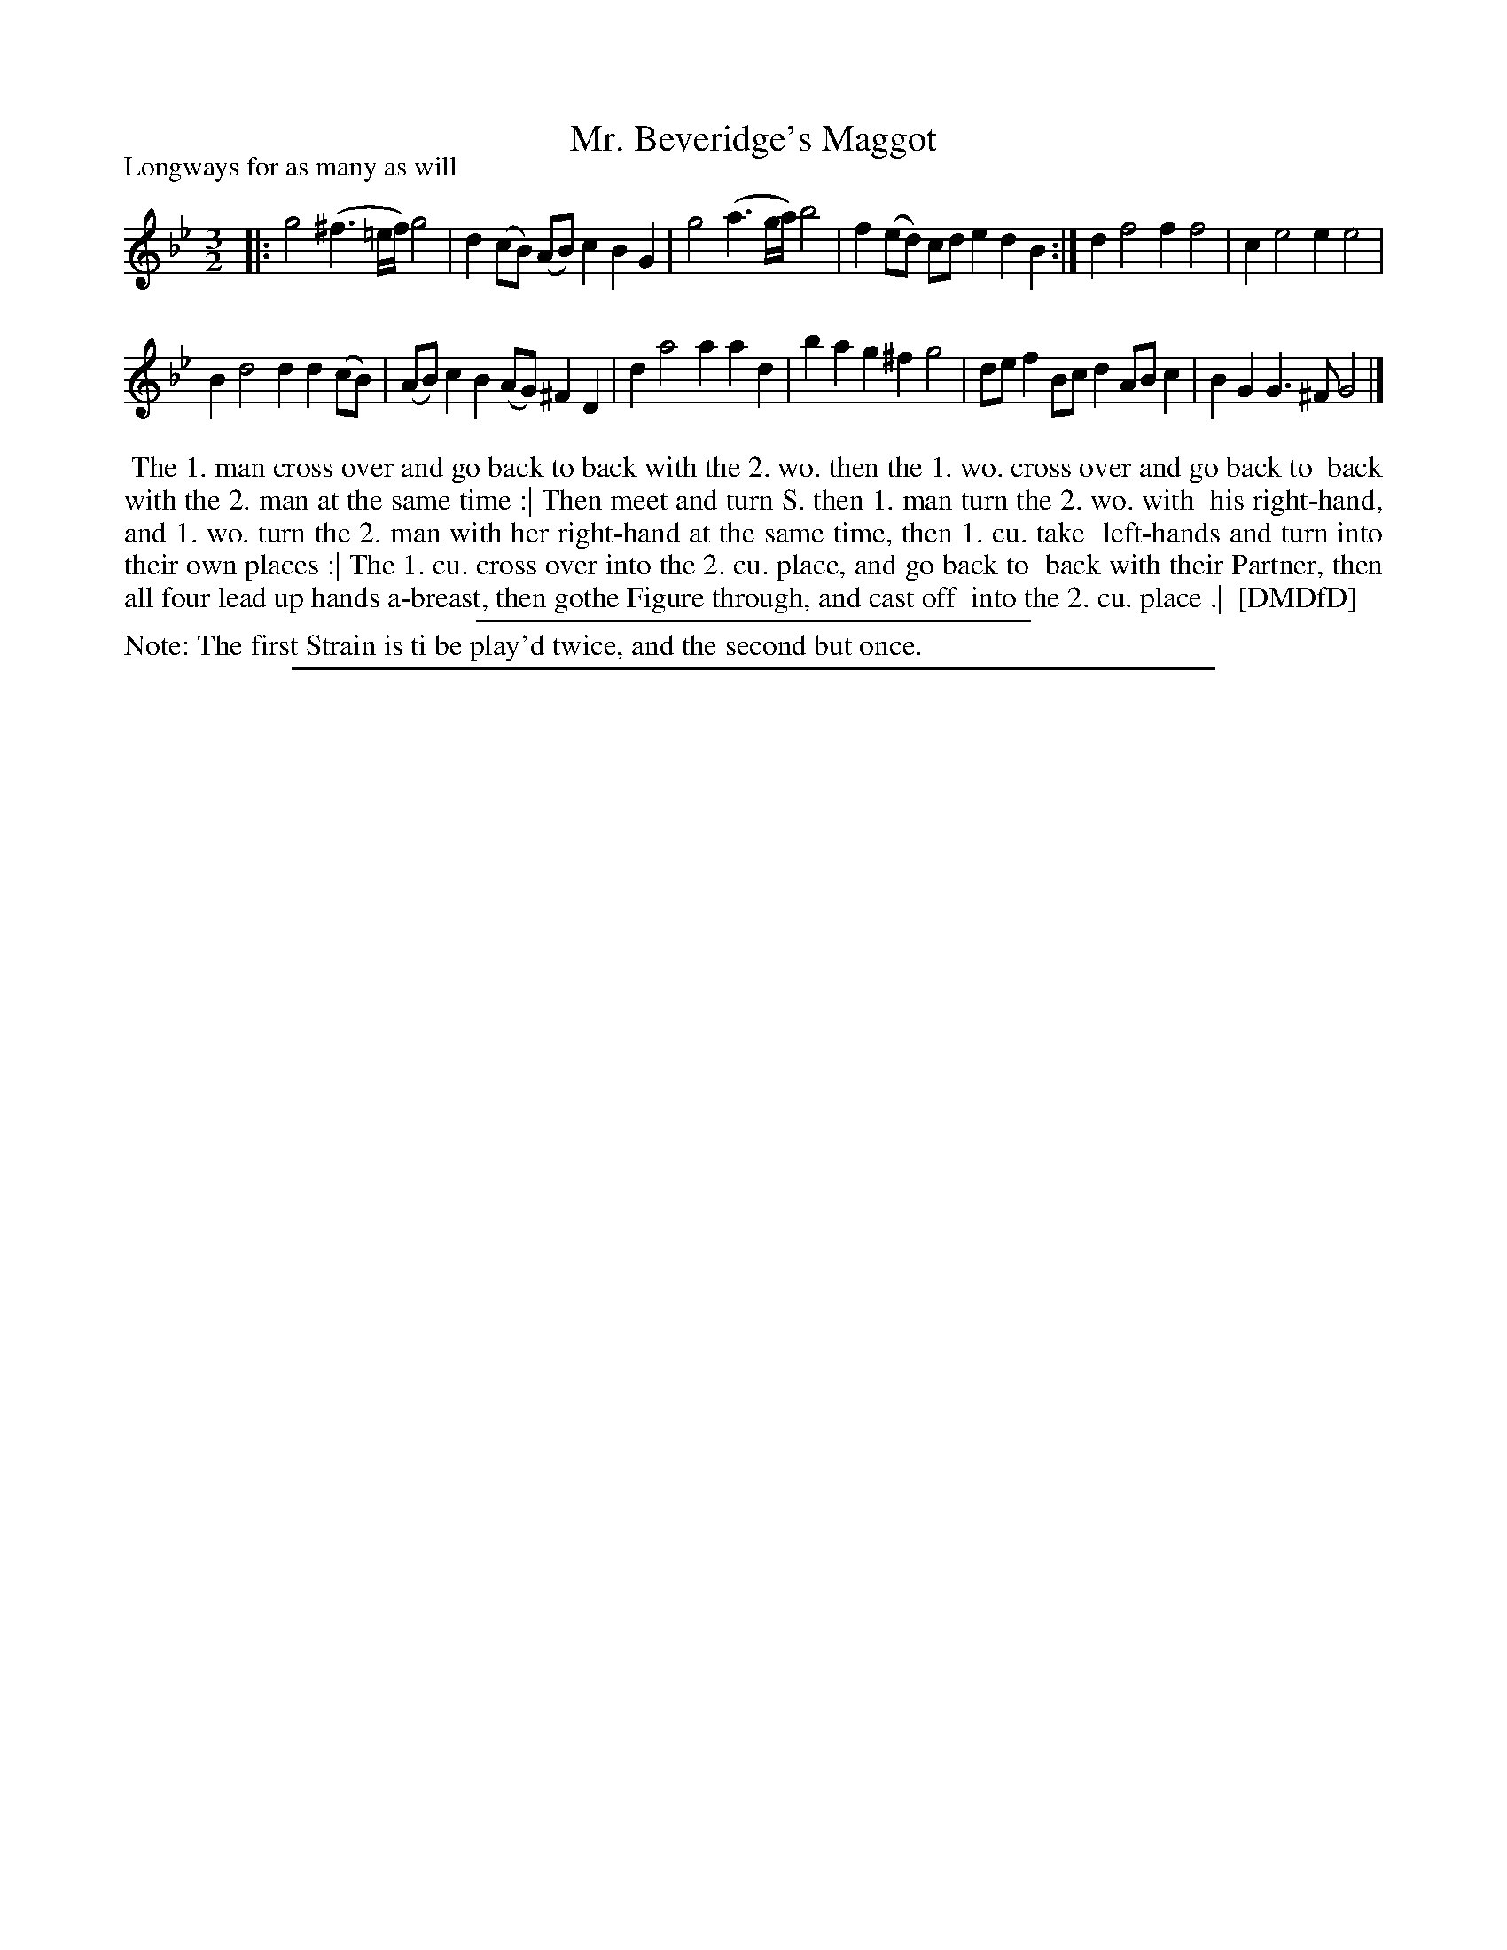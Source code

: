 X: 1
T: Mr. Beveridge's Maggot
P: Longways for as many as will
%R: minuet
B: "The Dancing-Master: Containing Directions and Tunes for Dancing" printed by W. Pearson for John Walsh, London ca. 1709
S: 7: DMDfD http://digital.nls.uk/special-collections-of-printed-music/pageturner.cfm?id=89751228 p.180
Z: 2013 John Chambers <jc:trillian.mit.edu>
N: Repeat added to match the dance instructions.
M: 3/2
L: 1/8
K: Gm
% - - - - - - - - - - - - - - - - - - - - - - - - -
|:\
g4 (^f3=e/f/) g4 | d2(cB) (AB)c2 B2G2 |\
g4 (a3g/a/) b4 | f2(ed) cde2 d2B2 :|\
d2 f4 f2 f4 | c2 e4 e2 e4 |
B2 d4 d2 d2(cB) | (AB)c2 B2(AG) ^F2D2 |\
d2 a4 a2 a2d2 | b2a2 g2^f2 g4 |\
def2 Bcd2 ABc2 | B2G2 G3^F G4 |]
% - - - - - - - - - - - - - - - - - - - - - - - - -
%%begintext align
%% The 1. man cross over and go back to back with the 2. wo. then the 1. wo. cross over and go back to
%% back with the 2. man at the same time :| Then meet and turn S. then 1. man turn the 2. wo. with
%% his right-hand, and 1. wo. turn the 2. man with her right-hand at the same time, then 1. cu. take
%% left-hands and turn into their own places :| The 1. cu. cross over into the 2. cu. place, and go back to
%% back with their Partner, then all four lead up hands a-breast, then gothe Figure through, and cast off
%% into the 2. cu. place .|
%% [DMDfD]
%%endtext
%%sep 1 1 300
%%text Note: The first Strain is ti be play'd twice, and the second but once.
%%sep 1 8 500
